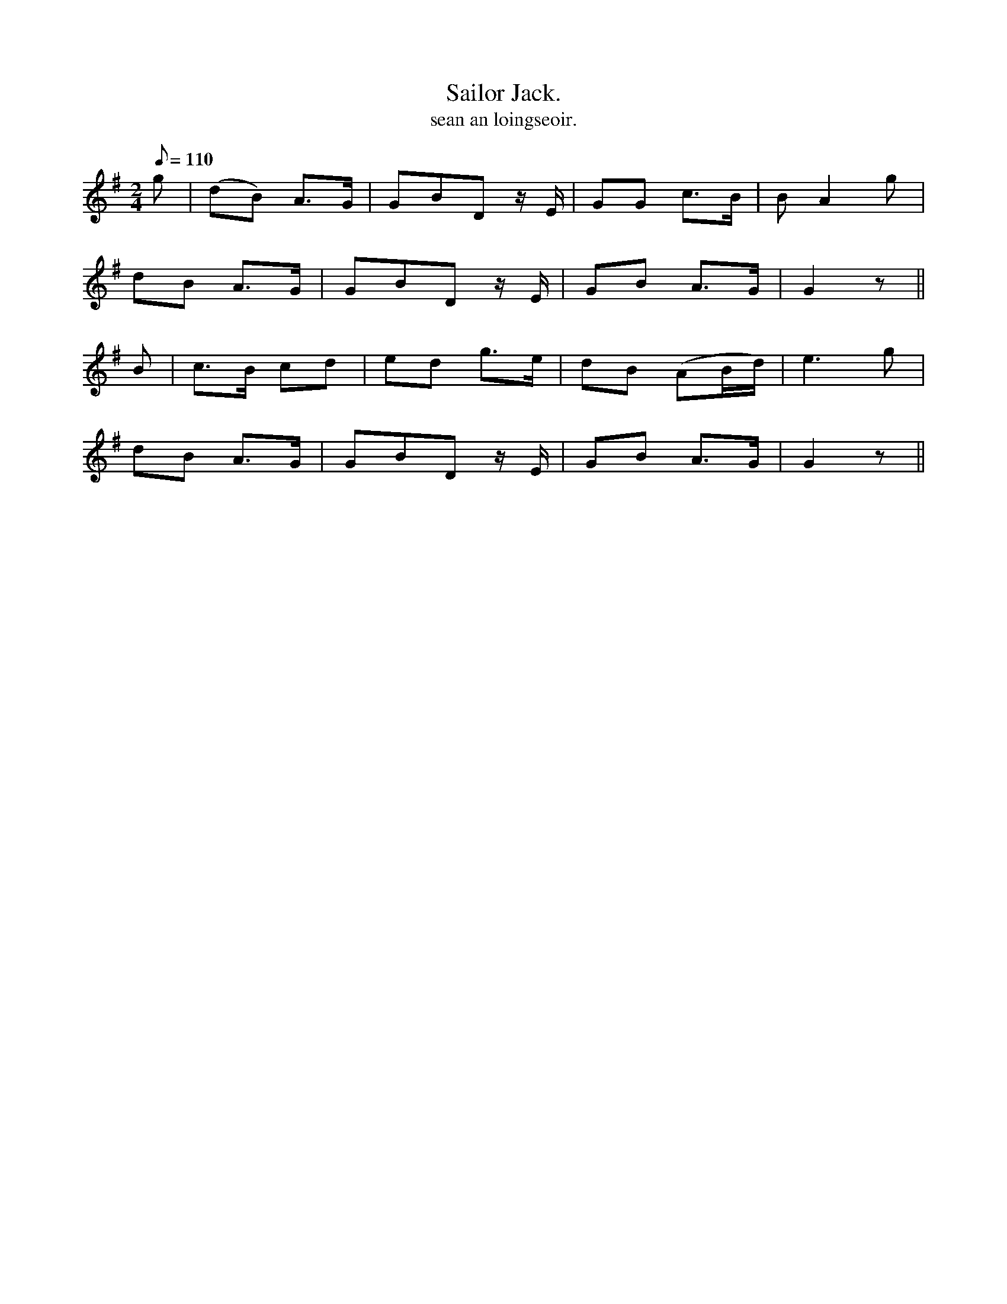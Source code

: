X:615
T:Sailor Jack.
R:air
T:sean an loingseoir.
Z:Tempo: Moderate.
Z:The meter is given as "2"--must be
Z:a typo--shouldd be 2/4
M:2/4
L:1/8
Q:110
K:G
g|(dB) A>G|GBD z/ E/|GG c>B|B A2 g|
dB A>G|GBD z/ E/|GB A>G|G2 z||
B|c>B cd|ed g>e|dB (AB/d/)|e3 g|
dB A>G|GBD z/ E/|GB A>G|G2 z||

